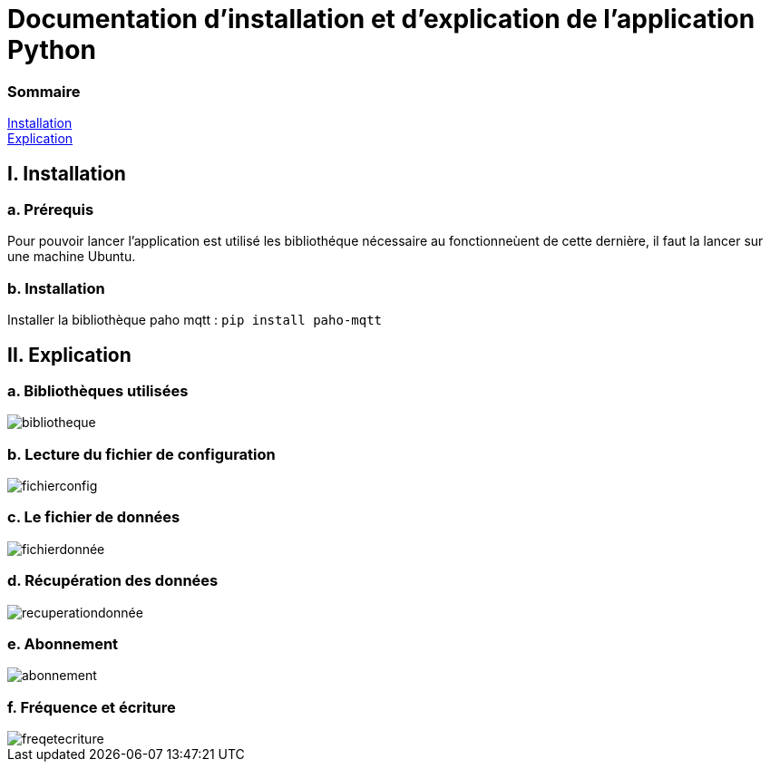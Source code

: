 = Documentation d'installation et d'explication de l'application Python

=== Sommaire
<<id,Installation>> +
<<id,Explication>> +

[[id,Installation]]
== I. Installation

===   a. Prérequis

Pour pouvoir lancer l'application est utilisé les bibliothéque nécessaire au fonctionneùent de cette dernière, il faut la lancer sur une machine Ubuntu.

===   b. Installation

Installer la bibliothèque paho mqtt :
``pip install paho-mqtt``

[[id,Explication]]
== II. Explication

===   a. Bibliothèques utilisées
image::bibliotheque.png[]
===   b. Lecture du fichier de configuration
image::fichierconfig.png[]
===   c. Le fichier de données
image::fichierdonnée.png[]
===   d. Récupération des données
image::recuperationdonnée.png[]
===   e. Abonnement
image::abonnement.png[]
===   f. Fréquence et écriture
image::freqetecriture.png[]
